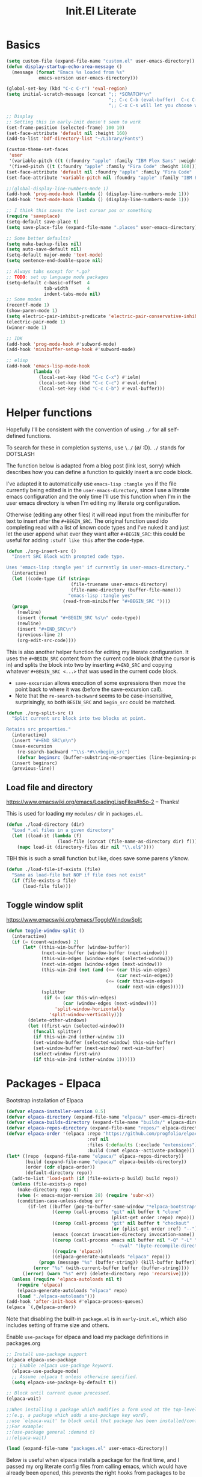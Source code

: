 #+title: Init.El Literate
:PROPERTIES:
:tangle:   ~/.config/emacsd/init.el
:END:
#+auto_tangle: t

* Basics
#+BEGIN_SRC emacs-lisp :tangle yes
(setq custom-file (expand-file-name "custom.el" user-emacs-directory))
(defun display-startup-echo-area-message ()
  (message (format "Emacs %s loaded from %s"
            emacs-version user-emacs-directory)))

(global-set-key (kbd "C-c C-r") 'eval-region)
(setq initial-scratch-message (concat ";; *SCRATCH*\n"
                                      ";; C-c C-b (eval-buffer)  C-c C-r (eval-region)\n"
                                      ";; C-x C-s will let you choose where to save\n\n; "))

;; Display
;; Setting this in early-init doesn't seem to work
(set-frame-position (selected-frame) 100 10)
(set-face-attribute 'default nil :height 160)
(add-to-list 'bdf-directory-list "~/Library/Fonts")

(custom-theme-set-faces
 'user
 '(variable-pitch ((t (:foundry "apple" :family "IBM Plex Sans" :weight normal :height 170))))
 '(fixed-pitch ((t (:foundry "apple" :family "Fira Code" :height 160)))))
(set-face-attribute 'default nil :foundry "apple" :family "Fira Code" :height 160)
(set-face-attribute 'variable-pitch nil :foundry "apple" :family "IBM Plex Sans" :height 170)

;;(global-display-line-numbers-mode 1)
(add-hook 'prog-mode-hook (lambda () (display-line-numbers-mode 1)))
(add-hook 'text-mode-hook (lambda () (display-line-numbers-mode 1)))

;; I think this saves the last cursor pos or something
(require 'saveplace)
(setq-default save-place t)
(setq save-place-file (expand-file-name ".places" user-emacs-directory))

;; Some better defaults?
(setq make-backup-files nil)
(setq auto-save-default nil)
(setq-default major-mode 'text-mode)
(setq sentence-end-double-space nil)

;; Always tabs except for *.go?
;; TODO: set up language mode packages
(setq-default c-basic-offset  4
              tab-width       4
              indent-tabs-mode nil)
;; Some modes
(recentf-mode 1)
(show-paren-mode 1)
(setq electric-pair-inhibit-predicate 'electric-pair-conservative-inhibit)
(electric-pair-mode 1)
(winner-mode 1)

;; IDK
(add-hook 'prog-mode-hook #'subword-mode)
(add-hook 'minibuffer-setup-hook #'subword-mode)

;; elisp
(add-hook 'emacs-lisp-mode-hook
          (lambda ()
            (local-set-key (kbd "C-c C-x") #'ielm)
            (local-set-key (kbd "C-c C-c") #'eval-defun)
            (local-set-key (kbd "C-c C-b") #'eval-buffer)))
#+END_SRC

* Helper functions
Hopefully I'll be consistent with the convention of using =./= for all self-defined functions.

To search for these in completion systems, use =\./= (\o/ :D). =./= stands for DOTSLASH

The function below is adapted from a blog post (link lost, sorry) which describes how you can define a function to quickly insert a src code block.

I've adapted it to automatically use =emacs-lisp :tangle yes= if the file currently being edited is in the =user-emacs-directory=, since I use a literate emacs configuration and the only time I'll use this function when I'm in the user emacs directory is when I'm editing my literate org configuration.

Otherwise (editing any other files) it will read input from the minibuffer for text to insert after the =#+BEGIN_SRC=. The original function used ido completing read with a list of known code types and I've nuked it and just let the user append what ever they want after =#+BEGIN_SRC=: this could be useful for adding =:stuff like this= after the code-type.

#+begin_src emacs-lisp :tangle yes
(defun ./org-insert-src ()
  "Insert SRC Block with prompted code type.

Uses 'emacs-lisp :tangle yes' if currently in user-emacs-directory."
  (interactive)
  (let ((code-type (if (string=
                        (file-truename user-emacs-directory)
                        (file-name-directory (buffer-file-name)))
                       "emacs-lisp :tangle yes"
                     (read-from-minibuffer "#+BEGIN_SRC "))))
  (progn
    (newline)
    (insert (format "#+BEGIN_SRC %s\n" code-type))
    (newline)
    (insert "#+END_SRC\n")
    (previous-line 2)
    (org-edit-src-code))))
#+END_SRC

This is also another helper function for editing my literate configuration. It uses the =#+BEGIN_SRC= content from the current code block (that the cursor is in) and splits the block into two by inserting =#+END_SRC= and copying whatever =#+BEGIN_SRC <...>= that was used in the current code block.

- ~save-excursion~ allows execution of some expressions then move the point back to where it was (before the save-excursion call).
- Note that the ~re-search-backward~ seems to be case-insensitive, surprisingly, so both =BEGIN_SRC= and =begin_src= could be matched.

#+begin_src emacs-lisp :tangle yes
(defun ./org-split-src ()
  "Split current src block into two blocks at point.

Retains src properties."
  (interactive)
  (insert "#+END_SRC\n\n")
  (save-excursion
    (re-search-backward "^\\s-*#\\+begin_src")
    (defvar beginsrc (buffer-substring-no-properties (line-beginning-position) (line-end-position))))
  (insert beginsrc)
  (previous-line))
#+end_src

** Load file and directory

https://www.emacswiki.org/emacs/LoadingLispFiles#h5o-2 -- Thanks!

This is used for loading my =modules/= dir in =packages.el=.

#+BEGIN_SRC emacs-lisp :tangle yes
(defun ./load-directory (dir)
  "Load *.el files in a given directory"
  (let ((load-it (lambda (f)
                   (load-file (concat (file-name-as-directory dir) f)))))
    (mapc load-it (directory-files dir nil "\\.el$"))))
#+END_SRC

TBH this is such a small function but like, does save some parens y'know.

#+BEGIN_SRC emacs-lisp :tangle yes
(defun ./load-file-if-exists (file)
  "Same as load-file but NOP if file does not exist"
  (if (file-exists-p file)
      (load-file file)))
#+END_SRC

** Toggle window split

https://www.emacswiki.org/emacs/ToggleWindowSplit

#+BEGIN_SRC emacs-lisp :tangle yes
(defun toggle-window-split ()
  (interactive)
  (if (= (count-windows) 2)
      (let* ((this-win-buffer (window-buffer))
             (next-win-buffer (window-buffer (next-window)))
             (this-win-edges (window-edges (selected-window)))
             (next-win-edges (window-edges (next-window)))
             (this-win-2nd (not (and (<= (car this-win-edges)
                                         (car next-win-edges))
                                     (<= (cadr this-win-edges)
                                         (cadr next-win-edges)))))
             (splitter
              (if (= (car this-win-edges)
                     (car (window-edges (next-window))))
                  'split-window-horizontally
                'split-window-vertically)))
        (delete-other-windows)
        (let ((first-win (selected-window)))
          (funcall splitter)
          (if this-win-2nd (other-window 1))
          (set-window-buffer (selected-window) this-win-buffer)
          (set-window-buffer (next-window) next-win-buffer)
          (select-window first-win)
          (if this-win-2nd (other-window 1))))))
#+END_SRC



* Packages - Elpaca

Bootstrap installation of Elpaca
#+BEGIN_SRC emacs-lisp :tangle yes
(defvar elpaca-installer-version 0.5)
(defvar elpaca-directory (expand-file-name "elpaca/" user-emacs-directory))
(defvar elpaca-builds-directory (expand-file-name "builds/" elpaca-directory))
(defvar elpaca-repos-directory (expand-file-name "repos/" elpaca-directory))
(defvar elpaca-order '(elpaca :repo "https://github.com/progfolio/elpaca.git"
                              :ref nil
                              :files (:defaults (:exclude "extensions"))
                              :build (:not elpaca--activate-package)))
(let* ((repo  (expand-file-name "elpaca/" elpaca-repos-directory))
       (build (expand-file-name "elpaca/" elpaca-builds-directory))
       (order (cdr elpaca-order))
       (default-directory repo))
  (add-to-list 'load-path (if (file-exists-p build) build repo))
  (unless (file-exists-p repo)
    (make-directory repo t)
    (when (< emacs-major-version 28) (require 'subr-x))
    (condition-case-unless-debug err
        (if-let ((buffer (pop-to-buffer-same-window "*elpaca-bootstrap*"))
                 ((zerop (call-process "git" nil buffer t "clone"
                                       (plist-get order :repo) repo)))
                 ((zerop (call-process "git" nil buffer t "checkout"
                                       (or (plist-get order :ref) "--"))))
                 (emacs (concat invocation-directory invocation-name))
                 ((zerop (call-process emacs nil buffer nil "-Q" "-L" "." "--batch"
                                       "--eval" "(byte-recompile-directory \".\" 0 'force)")))
                 ((require 'elpaca))
                 ((elpaca-generate-autoloads "elpaca" repo)))
            (progn (message "%s" (buffer-string)) (kill-buffer buffer))
          (error "%s" (with-current-buffer buffer (buffer-string))))
      ((error) (warn "%s" err) (delete-directory repo 'recursive))))
  (unless (require 'elpaca-autoloads nil t)
    (require 'elpaca)
    (elpaca-generate-autoloads "elpaca" repo)
    (load "./elpaca-autoloads")))
(add-hook 'after-init-hook #'elpaca-process-queues)
(elpaca `(,@elpaca-order))
#+END_SRC

Note that disabling the built-in =package.el= is in =early-init.el=, which also includes setting of frame size and others.

Enable =use-package= for elpaca and load my package definitions in packages.org
#+BEGIN_SRC emacs-lisp :tangle yes
;; Install use-package support
(elpaca elpaca-use-package
  ;; Enable :elpaca use-package keyword.
  (elpaca-use-package-mode)
  ;; Assume :elpaca t unless otherwise specified.
  (setq elpaca-use-package-by-default t))

;; Block until current queue processed.
(elpaca-wait)

;;When installing a package which modifies a form used at the top-level
;;(e.g. a package which adds a use-package key word),
;;use `elpaca-wait' to block until that package has been installed/configured.
;;For example:
;;(use-package general :demand t)
;;(elpaca-wait)

(load (expand-file-name "packages.el" user-emacs-directory))
#+END_SRC

Below is useful when elpaca installs a package for the first time, and I passed my org literate config files from calling emacs, which would have already been opened, this prevents the right hooks from packages to be loaded; hence I should source my packages config again.

TODO: doesn't seem to work if called interactively, but if I'm here and use =C-x C-e= on the =( load ...)= call it works -- doesn't trigger elpaca?

#+BEGIN_SRC emacs-lisp :tangle yes
(defun ./reload-packages.el ()
  "Source packages.el again"
  (interactive)
  (load (expand-file-name "packages.el" user-emacs-directory)))
#+END_SRC

